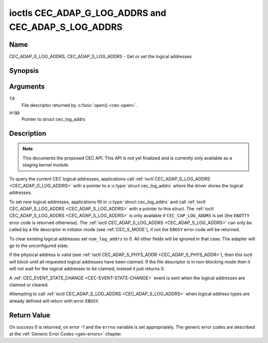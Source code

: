 .. -*- coding: utf-8; mode: rst -*-

.. _CEC_ADAP_LOG_ADDRS:
.. _CEC_ADAP_G_LOG_ADDRS:
.. _CEC_ADAP_S_LOG_ADDRS:

****************************************************
ioctls CEC_ADAP_G_LOG_ADDRS and CEC_ADAP_S_LOG_ADDRS
****************************************************

Name
====

CEC_ADAP_G_LOG_ADDRS, CEC_ADAP_S_LOG_ADDRS - Get or set the logical addresses


Synopsis
========

.. c:function:: int ioctl( int fd, CEC_ADAP_G_LOG_ADDRS, struct cec_log_addrs *argp )
   :name: CEC_ADAP_G_LOG_ADDRS

.. c:function:: int ioctl( int fd, CEC_ADAP_S_LOG_ADDRS, struct cec_log_addrs *argp )
   :name: CEC_ADAP_S_LOG_ADDRS

Arguments
=========

``fd``
    File descriptor returned by :c:func:`open() <cec-open>`.

``argp``
    Pointer to struct cec_log_addrs

Description
===========

.. note::

   This documents the proposed CEC API. This API is not yet finalized
   and is currently only available as a staging kernel module.

To query the current CEC logical addresses, applications call
:ref:`ioctl CEC_ADAP_G_LOG_ADDRS <CEC_ADAP_G_LOG_ADDRS>` with a pointer to a
:c:type:`struct cec_log_addrs` where the driver stores the logical addresses.

To set new logical addresses, applications fill in
:c:type:`struct cec_log_addrs` and call :ref:`ioctl CEC_ADAP_S_LOG_ADDRS <CEC_ADAP_S_LOG_ADDRS>`
with a pointer to this struct. The :ref:`ioctl CEC_ADAP_S_LOG_ADDRS <CEC_ADAP_S_LOG_ADDRS>`
is only available if ``CEC_CAP_LOG_ADDRS`` is set (the ``ENOTTY`` error code is
returned otherwise). The :ref:`ioctl CEC_ADAP_S_LOG_ADDRS <CEC_ADAP_S_LOG_ADDRS>`
can only be called by a file descriptor in initiator mode (see :ref:`CEC_S_MODE`), if not
the ``EBUSY`` error code will be returned.

To clear existing logical addresses set ``num_log_addrs`` to 0. All other fields
will be ignored in that case. The adapter will go to the unconfigured state.

If the physical address is valid (see :ref:`ioctl CEC_ADAP_S_PHYS_ADDR <CEC_ADAP_S_PHYS_ADDR>`),
then this ioctl will block until all requested logical
addresses have been claimed. If the file descriptor is in non-blocking mode then it will
not wait for the logical addresses to be claimed, instead it just returns 0.

A :ref:`CEC_EVENT_STATE_CHANGE <CEC-EVENT-STATE-CHANGE>` event is sent when the
logical addresses are claimed or cleared.

Attempting to call :ref:`ioctl CEC_ADAP_S_LOG_ADDRS <CEC_ADAP_S_LOG_ADDRS>` when
logical address types are already defined will return with error ``EBUSY``.

.. tabularcolumns:: |p{1.0cm}|p{7.5cm}|p{8.0cm}|

.. _cec-log-addrs:

.. cssclass:: longtable

.. flat-table:: struct cec_log_addrs
    :header-rows:  0
    :stub-columns: 0
    :widths:       1 1 16


    -  .. row 1

       -  __u8

       -  ``log_addr[CEC_MAX_LOG_ADDRS]``

       -  The actual logical addresses that were claimed. This is set by the
	  driver. If no logical address could be claimed, then it is set to
	  ``CEC_LOG_ADDR_INVALID``. If this adapter is Unregistered, then
	  ``log_addr[0]`` is set to 0xf and all others to
	  ``CEC_LOG_ADDR_INVALID``.

    -  .. row 2

       -  __u16

       -  ``log_addr_mask``

       -  The bitmask of all logical addresses this adapter has claimed. If
	  this adapter is Unregistered then ``log_addr_mask`` sets bit 15
	  and clears all other bits. If this adapter is not configured at
	  all, then ``log_addr_mask`` is set to 0. Set by the driver.

    -  .. row 3

       -  __u8

       -  ``cec_version``

       -  The CEC version that this adapter shall use. See
	  :ref:`cec-versions`. Used to implement the
	  ``CEC_MSG_CEC_VERSION`` and ``CEC_MSG_REPORT_FEATURES`` messages.
	  Note that :ref:`CEC_OP_CEC_VERSION_1_3A <CEC-OP-CEC-VERSION-1-3A>` is not allowed by the CEC
	  framework.

    -  .. row 4

       -  __u8

       -  ``num_log_addrs``

       -  Number of logical addresses to set up. Must be ≤
	  ``available_log_addrs`` as returned by
	  :ref:`CEC_ADAP_G_CAPS`. All arrays in
	  this structure are only filled up to index
	  ``available_log_addrs``-1. The remaining array elements will be
	  ignored. Note that the CEC 2.0 standard allows for a maximum of 2
	  logical addresses, although some hardware has support for more.
	  ``CEC_MAX_LOG_ADDRS`` is 4. The driver will return the actual
	  number of logical addresses it could claim, which may be less than
	  what was requested. If this field is set to 0, then the CEC
	  adapter shall clear all claimed logical addresses and all other
	  fields will be ignored.

    -  .. row 5

       -  __u32

       -  ``vendor_id``

       -  The vendor ID is a 24-bit number that identifies the specific
	  vendor or entity. Based on this ID vendor specific commands may be
	  defined. If you do not want a vendor ID then set it to
	  ``CEC_VENDOR_ID_NONE``.

    -  .. row 6

       -  __u32

       -  ``flags``

       -  Flags. No flags are defined yet, so set this to 0.

    -  .. row 7

       -  char

       -  ``osd_name[15]``

       -  The On-Screen Display name as is returned by the
	  ``CEC_MSG_SET_OSD_NAME`` message.

    -  .. row 8

       -  __u8

       -  ``primary_device_type[CEC_MAX_LOG_ADDRS]``

       -  Primary device type for each logical address. See
	  :ref:`cec-prim-dev-types` for possible types.

    -  .. row 9

       -  __u8

       -  ``log_addr_type[CEC_MAX_LOG_ADDRS]``

       -  Logical address types. See :ref:`cec-log-addr-types` for
	  possible types. The driver will update this with the actual
	  logical address type that it claimed (e.g. it may have to fallback
	  to :ref:`CEC_LOG_ADDR_TYPE_UNREGISTERED <CEC-LOG-ADDR-TYPE-UNREGISTERED>`).

    -  .. row 10

       -  __u8

       -  ``all_device_types[CEC_MAX_LOG_ADDRS]``

       -  CEC 2.0 specific: the bit mask of all device types. See
	  :ref:`cec-all-dev-types-flags`. It is used in the CEC 2.0
	  ``CEC_MSG_REPORT_FEATURES`` message. For CEC 1.4 you can either leave
	  this field to 0, or fill it in according to the CEC 2.0 guidelines to
	  give the CEC framework more information about the device type, even
	  though the framework won't use it directly in the CEC message.

    -  .. row 11

       -  __u8

       -  ``features[CEC_MAX_LOG_ADDRS][12]``

       -  Features for each logical address. It is used in the CEC 2.0
	  ``CEC_MSG_REPORT_FEATURES`` message. The 12 bytes include both the
	  RC Profile and the Device Features. For CEC 1.4 you can either leave
          this field to all 0, or fill it in according to the CEC 2.0 guidelines to
          give the CEC framework more information about the device type, even
          though the framework won't use it directly in the CEC message.

.. tabularcolumns:: |p{6.6cm}|p{2.2cm}|p{8.7cm}|

.. _cec-versions:

.. flat-table:: CEC Versions
    :header-rows:  0
    :stub-columns: 0
    :widths:       3 1 4


    -  .. _`CEC-OP-CEC-VERSION-1-3A`:

       -  ``CEC_OP_CEC_VERSION_1_3A``

       -  4

       -  CEC version according to the HDMI 1.3a standard.

    -  .. _`CEC-OP-CEC-VERSION-1-4B`:

       -  ``CEC_OP_CEC_VERSION_1_4B``

       -  5

       -  CEC version according to the HDMI 1.4b standard.

    -  .. _`CEC-OP-CEC-VERSION-2-0`:

       -  ``CEC_OP_CEC_VERSION_2_0``

       -  6

       -  CEC version according to the HDMI 2.0 standard.


.. tabularcolumns:: |p{6.6cm}|p{2.2cm}|p{8.7cm}|

.. _cec-prim-dev-types:

.. flat-table:: CEC Primary Device Types
    :header-rows:  0
    :stub-columns: 0
    :widths:       3 1 4


    -  .. _`CEC-OP-PRIM-DEVTYPE-TV`:

       -  ``CEC_OP_PRIM_DEVTYPE_TV``

       -  0

       -  Use for a TV.

    -  .. _`CEC-OP-PRIM-DEVTYPE-RECORD`:

       -  ``CEC_OP_PRIM_DEVTYPE_RECORD``

       -  1

       -  Use for a recording device.

    -  .. _`CEC-OP-PRIM-DEVTYPE-TUNER`:

       -  ``CEC_OP_PRIM_DEVTYPE_TUNER``

       -  3

       -  Use for a device with a tuner.

    -  .. _`CEC-OP-PRIM-DEVTYPE-PLAYBACK`:

       -  ``CEC_OP_PRIM_DEVTYPE_PLAYBACK``

       -  4

       -  Use for a playback device.

    -  .. _`CEC-OP-PRIM-DEVTYPE-AUDIOSYSTEM`:

       -  ``CEC_OP_PRIM_DEVTYPE_AUDIOSYSTEM``

       -  5

       -  Use for an audio system (e.g. an audio/video receiver).

    -  .. _`CEC-OP-PRIM-DEVTYPE-SWITCH`:

       -  ``CEC_OP_PRIM_DEVTYPE_SWITCH``

       -  6

       -  Use for a CEC switch.

    -  .. _`CEC-OP-PRIM-DEVTYPE-VIDEOPROC`:

       -  ``CEC_OP_PRIM_DEVTYPE_VIDEOPROC``

       -  7

       -  Use for a video processor device.


.. tabularcolumns:: |p{6.6cm}|p{2.2cm}|p{8.7cm}|

.. _cec-log-addr-types:

.. flat-table:: CEC Logical Address Types
    :header-rows:  0
    :stub-columns: 0
    :widths:       3 1 16


    -  .. _`CEC-LOG-ADDR-TYPE-TV`:

       -  ``CEC_LOG_ADDR_TYPE_TV``

       -  0

       -  Use for a TV.

    -  .. _`CEC-LOG-ADDR-TYPE-RECORD`:

       -  ``CEC_LOG_ADDR_TYPE_RECORD``

       -  1

       -  Use for a recording device.

    -  .. _`CEC-LOG-ADDR-TYPE-TUNER`:

       -  ``CEC_LOG_ADDR_TYPE_TUNER``

       -  2

       -  Use for a tuner device.

    -  .. _`CEC-LOG-ADDR-TYPE-PLAYBACK`:

       -  ``CEC_LOG_ADDR_TYPE_PLAYBACK``

       -  3

       -  Use for a playback device.

    -  .. _`CEC-LOG-ADDR-TYPE-AUDIOSYSTEM`:

       -  ``CEC_LOG_ADDR_TYPE_AUDIOSYSTEM``

       -  4

       -  Use for an audio system device.

    -  .. _`CEC-LOG-ADDR-TYPE-SPECIFIC`:

       -  ``CEC_LOG_ADDR_TYPE_SPECIFIC``

       -  5

       -  Use for a second TV or for a video processor device.

    -  .. _`CEC-LOG-ADDR-TYPE-UNREGISTERED`:

       -  ``CEC_LOG_ADDR_TYPE_UNREGISTERED``

       -  6

       -  Use this if you just want to remain unregistered. Used for pure
	  CEC switches or CDC-only devices (CDC: Capability Discovery and
	  Control).



.. tabularcolumns:: |p{6.6cm}|p{2.2cm}|p{8.7cm}|

.. _cec-all-dev-types-flags:

.. flat-table:: CEC All Device Types Flags
    :header-rows:  0
    :stub-columns: 0
    :widths:       3 1 4


    -  .. _`CEC-OP-ALL-DEVTYPE-TV`:

       -  ``CEC_OP_ALL_DEVTYPE_TV``

       -  0x80

       -  This supports the TV type.

    -  .. _`CEC-OP-ALL-DEVTYPE-RECORD`:

       -  ``CEC_OP_ALL_DEVTYPE_RECORD``

       -  0x40

       -  This supports the Recording type.

    -  .. _`CEC-OP-ALL-DEVTYPE-TUNER`:

       -  ``CEC_OP_ALL_DEVTYPE_TUNER``

       -  0x20

       -  This supports the Tuner type.

    -  .. _`CEC-OP-ALL-DEVTYPE-PLAYBACK`:

       -  ``CEC_OP_ALL_DEVTYPE_PLAYBACK``

       -  0x10

       -  This supports the Playback type.

    -  .. _`CEC-OP-ALL-DEVTYPE-AUDIOSYSTEM`:

       -  ``CEC_OP_ALL_DEVTYPE_AUDIOSYSTEM``

       -  0x08

       -  This supports the Audio System type.

    -  .. _`CEC-OP-ALL-DEVTYPE-SWITCH`:

       -  ``CEC_OP_ALL_DEVTYPE_SWITCH``

       -  0x04

       -  This supports the CEC Switch or Video Processing type.



Return Value
============

On success 0 is returned, on error -1 and the ``errno`` variable is set
appropriately. The generic error codes are described at the
:ref:`Generic Error Codes <gen-errors>` chapter.

